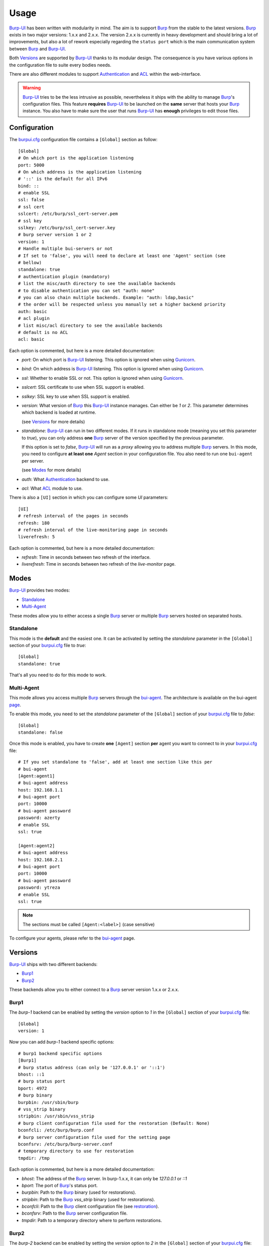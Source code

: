 Usage
=====

`Burp-UI`_ has been written with modularity in mind. The aim is to support
`Burp`_ from the stable to the latest versions. `Burp`_ exists in two major
versions: 1.x.x and 2.x.x.
The version 2.x.x is currently in heavy development and should bring a lot of
improvements, but also a lot of rework especially regarding the ``status port``
which is the main communication system between `Burp`_ and `Burp-UI`_.

Both `Versions`_ are supported by `Burp-UI`_ thanks to its modular design.
The consequence is you have various options in the configuration file to suite
every bodies needs.

There are also different modules to support `Authentication`_ and `ACL`_ within
the web-interface.

.. warning::
   `Burp-UI`_ tries to be the less intrusive as possible, nevertheless it ships
   with the ability to manage `Burp`_'s configuration files.
   This feature **requires** `Burp-UI`_ to be launched on the **same** server
   that hosts your `Burp`_ instance.
   You also have to make sure the user that runs `Burp-UI`_ has **enough**
   privileges to edit those files.


Configuration
-------------

The `burpui.cfg`_ configuration file contains a ``[Global]`` section as follow:

::

    [Global]
    # On which port is the application listening
    port: 5000
    # On which address is the application listening
    # '::' is the default for all IPv6
    bind: ::
    # enable SSL
    ssl: false
    # ssl cert
    sslcert: /etc/burp/ssl_cert-server.pem
    # ssl key
    sslkey: /etc/burp/ssl_cert-server.key
    # burp server version 1 or 2
    version: 1
    # Handle multiple bui-servers or not
    # If set to 'false', you will need to declare at least one 'Agent' section (see
    # bellow)
    standalone: true
    # authentication plugin (mandatory)
    # list the misc/auth directory to see the available backends
    # to disable authentication you can set "auth: none"
    # you can also chain multiple backends. Example: "auth: ldap,basic"
    # the order will be respected unless you manually set a higher backend priority
    auth: basic
    # acl plugin
    # list misc/acl directory to see the available backends
    # default is no ACL
    acl: basic


Each option is commented, but here is a more detailed documentation:

- *port*: On which port is `Burp-UI`_ listening. This option is ignored when
  using `Gunicorn`_.
- *bind*: On which address is `Burp-UI`_ listening. This option is ignored when
  using `Gunicorn`_.
- *ssl*: Whether to enable SSL or not. This option is ignored when using
  `Gunicorn`_.
- *sslcert*: SSL certificate to use when SSL support is enabled.
- *sslkey*: SSL key to use when SSL support is enabled.
- *version*: What version of `Burp`_ this `Burp-UI`_ instance manages. Can
  either be *1* or *2*. This parameter determines which backend is loaded at
  runtime.

  (see `Versions`_ for more details)
- *standalone*: `Burp-UI`_ can run in two different modes. If it runs in
  standalone mode (meaning you set this parameter to *true*), you can only
  address **one** `Burp`_ server of the version specified by the previous
  parameter.

  If this option is set to *false*, `Burp-UI`_ will run as a *proxy* allowing
  you to address multiple `Burp`_ servers. In this mode, you need to configure
  **at least one** *Agent* section in your configuration file. You also need to
  run one ``bui-agent`` per server.

  (see `Modes`_ for more details)
- *auth*: What `Authentication`_ backend to use.
- *acl*: What `ACL`_ module to use.


There is also a ``[UI]`` section in which you can configure some *UI*
parameters:

::

    [UI]
    # refresh interval of the pages in seconds
    refresh: 180
    # refresh interval of the live-monitoring page in seconds
    liverefresh: 5


Each option is commented, but here is a more detailed documentation:

- *refresh*: Time in seconds between two refresh of the interface.
- *liverefresh*: Time in seconds between two refresh of the *live-monitor* page.

Modes
-----

`Burp-UI`_ provides two modes:

- `Standalone`_
- `Multi-Agent`_

These modes allow you to either access a single `Burp`_ server or multiple
`Burp`_ servers hosted on separated hosts.


Standalone
^^^^^^^^^^

This mode is the **default** and the easiest one. It can be activated by setting
the *standalone* parameter in the ``[Global]`` section of your `burpui.cfg`_
file to *true*:

::

    [Global]
    standalone: true


That's all you need to do for this mode to work.


Multi-Agent
^^^^^^^^^^^

This mode allows you access multiple `Burp`_ servers through the `bui-agent`_.
The architecture is available on the bui-agent
`page <buiagent.html#architecture>`__.


To enable this mode, you need to set the *standalone* parameter of the
``[Global]`` section of your `burpui.cfg`_ file to *false*:

::

    [Global]
    standalone: false


Once this mode is enabled, you have to create **one** ``[Agent]`` section
**per** agent you want to connect to in your `burpui.cfg`_ file:

::

    # If you set standalone to 'false', add at least one section like this per
    # bui-agent
    [Agent:agent1]
    # bui-agent address
    host: 192.168.1.1
    # bui-agent port
    port: 10000
    # bui-agent password
    password: azerty
    # enable SSL
    ssl: true

    [Agent:agent2]
    # bui-agent address
    host: 192.168.2.1
    # bui-agent port
    port: 10000
    # bui-agent password
    password: ytreza
    # enable SSL
    ssl: true


.. note:: The sections must be called ``[Agent:<label>]`` (case sensitive)

To configure your agents, please refer to the `bui-agent`_ page.


Versions
--------

`Burp-UI`_ ships with two different backends:

- `Burp1`_
- `Burp2`_

These backends allow you to either connect to a `Burp`_ server version 1.x.x or
2.x.x.


Burp1
^^^^^

The *burp-1* backend can be enabled by setting the *version* option to *1* in
the ``[Global]`` section of your `burpui.cfg`_ file:

::

    [Global]
    version: 1


Now you can add *burp-1* backend specific options:

::

    # burp1 backend specific options
    [Burp1]
    # burp status address (can only be '127.0.0.1' or '::1')
    bhost: ::1
    # burp status port
    bport: 4972
    # burp binary
    burpbin: /usr/sbin/burp
    # vss_strip binary
    stripbin: /usr/sbin/vss_strip
    # burp client configuration file used for the restoration (Default: None)
    bconfcli: /etc/burp/burp.conf
    # burp server configuration file used for the setting page
    bconfsrv: /etc/burp/burp-server.conf
    # temporary directory to use for restoration
    tmpdir: /tmp


Each option is commented, but here is a more detailed documentation:

- *bhost*: The address of the `Burp`_ server. In burp-1.x.x, it can only be
  *127.0.0.1* or *::1*
- *bport*: The port of `Burp`_'s status port.
- *burpbin*: Path to the `Burp`_ binary (used for restorations).
- *stripbin*: Path to the `Burp`_ *vss_strip* binary (used for restorations).
- *bconfcli*: Path to the `Burp`_ client configuration file (see 
  `restoration <installation.html#restoration>`__).
- *bconfsrv*: Path to the `Burp`_ server configuration file.
- *tmpdir*: Path to a temporary directory where to perform restorations.


Burp2
^^^^^

The *burp-2* backend can be enabled by setting the *version* option to *2* in
the ``[Global]`` section of your `burpui.cfg`_ file:

::

    [Global]
    version: 2


Now you can add *burp-2* backend specific options:

::

    # burp2 backend specific options
    [Burp2]
    # burp binary
    burpbin: /usr/sbin/burp
    # vss_strip binary
    stripbin: /usr/sbin/vss_strip
    # burp client configuration file used for the restoration (Default: None)
    bconfcli: /etc/burp/burp.conf
    # burp server configuration file used for the setting page
    bconfsrv: /etc/burp/burp-server.conf
    # temporary directory to use for restoration
    tmpdir: /tmp


Each option is commented, but here is a more detailed documentation:

- *burpbin*: Path to the `Burp`_ binary (used for restorations).
- *stripbin*: Path to the `Burp`_ *vss_strip* binary (used for restorations).
- *bconfcli*: Path to the `Burp`_ client configuration file (see
  `restoration <installation.html#restoration>`__).
- *bconfsrv*: Path to the `Burp`_ server configuration file.
- *tmpdir*: Path to a temporary directory where to perform restorations.


Authentication
--------------

`Burp-UI`_ provides some authentication backends in order to restrict access
only to granted users.
There are currently two different backends:

- `LDAP`_
- `Basic`_

To disable the *authentication* backend, set the *auth* option of the
``[Global]`` section of your `burpui.cfg`_ file to *none*:

::

    [Global]
    auth: none


LDAP
^^^^

The *ldap* authentication backend has some dependencies, please refer to the
`requirements <requirements.html>`_ page. To enable this backend, you need to
set the *auth* option of the ``[Global]`` section of your `burpui.cfg`_ file to
*ldap*:

::

    [Global]
    auth: ldap


Now you can add *ldap* specific options:

::

    # ldapauth specific options
    [LDAP]
    # LDAP host
    host: 127.0.0.1
    # LDAP port
    port: 389
    # Encryption type to LDAP server (none, ssl or tls)
    # - try tls if unsure, otherwise ssl on port 636
    encryption: tls
    # specifies if the server certificate must be validated, values can be:
    #  - none (certificates are ignored)
    #  - optional (not required, but validated if provided)
    #  - required (required and validated)
    validate: none
    # SSL or TLS version to use, can be one of the following:
    #  - SSLv2
    #  - SSLv3
    #  - SSLv23
    #  - TLSv1
    #  - TLSv1_1 (Available only with openssl version 1.0.1+, requires python 2.7.9 or higher)
    version: TLSv1
    # the file containing the certificates of the certification authorities
    cafile: none
    # Attribute to use when searching the LDAP repository
    #searchattr: sAMAccountName
    searchattr: uid
    # LDAP filter to find users in the LDAP repository
    #  - {0} will be replaced by the search attribute
    #  - {1} will be replaced by the login name
    filter: (&({0}={1})(burpui=1))
    #filter: (&({0}={1})(|(userAccountControl=512)(userAccountControl=66048)))
    # LDAP base
    base: ou=users,dc=example,dc=com
    # Binddn to list existing users
    binddn: cn=admin,dc=example,dc=com
    # Bindpw to list existing users
    bindpw: Sup3rS3cr3tPa$$w0rd


.. note:: The *host* options accepts URI style (ex: ldap://127.0.0.1:389)


Basic
^^^^^

In order for the *basic* authentication backend to be enabled, you need to set
the *auth* option of the ``[Global]`` section of your `burpui.cfg`_ file to
*basic*:

::

    [Global]
    auth: basic


Now you can add *basic* specific options:

::

    # basicauth specific options
    # Note: in case you leave this section commented, the default login/password
    # is admin/admin
    [BASIC]
    admin: password
    user1: otherpassword


.. note:: Each line defines a new user with the *key* as the username and the *value* as the password


ACL
---

`Burp-UI`_ implements some mechanisms to restrict access on some resources only
for some users.
There is currently only one backend:

- `Basic ACL`_

To disable the *acl* backend, set the *acl* option of the ``[Global]`` section
of your `burpui.cfg`_ file to *none*:

::

    [Global]
    acl: none


Basic ACL
^^^^^^^^^


The *basic* acl backend can be enabled by setting the *acl* option of the
``[Global]`` section of your `burpui.cfg`_ file to *basic*:

::

    [Global]
    acl: basic


Now you can add *basic acl* specific options:

::

    # basicacl specific options
    # Note: in case you leave this section commented, the user 'admin' will have
    # access to all clients whereas other users will only see the client that have
    # the same name
    [BASIC:ACL]
    # Please note the double-quote around the username on the admin line are
    # mandatory!
    admin: ["user1","user2"]
    # You can also overwrite the default behavior by specifying which clients a
    # user can access
    user3: ["client4", "client5"]
    # In case you are not in a standalone mode, you can also specify which clients
    # a user can access on a specific Agent
    user4: {"agent1": ["client6", "client7"], "agent2": ["client8"]}


.. warning:: The double-quotes are **mendatory**


.. _Burp: http://burp.grke.org/
.. _Gunicorn: http://gunicorn.org/
.. _Burp-UI: https://git.ziirish.me/ziirish/burp-ui
.. _burpui.cfg: https://git.ziirish.me/ziirish/burp-ui/blob/master/share/burpui/etc/burpui.sample.cfg
.. _bui-agent: buiagent.html
